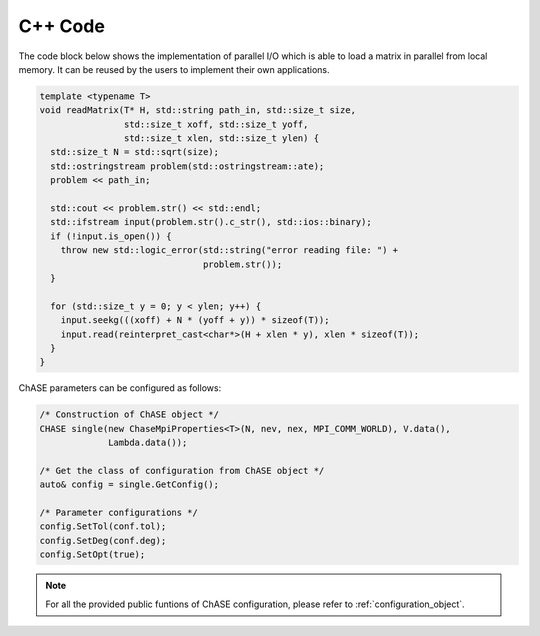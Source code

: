 C++ Code
----------

The code block below shows the implementation of parallel I/O
which is able to load a matrix in parallel from local memory. It can be
reused by the users to implement their own applications.

.. code:: c++

  template <typename T>
  void readMatrix(T* H, std::string path_in, std::size_t size,
                  std::size_t xoff, std::size_t yoff,
                  std::size_t xlen, std::size_t ylen) {
    std::size_t N = std::sqrt(size);
    std::ostringstream problem(std::ostringstream::ate);
    problem << path_in;

    std::cout << problem.str() << std::endl;
    std::ifstream input(problem.str().c_str(), std::ios::binary);
    if (!input.is_open()) {
      throw new std::logic_error(std::string("error reading file: ") +
                                 problem.str());
    }

    for (std::size_t y = 0; y < ylen; y++) {
      input.seekg(((xoff) + N * (yoff + y)) * sizeof(T));
      input.read(reinterpret_cast<char*>(H + xlen * y), xlen * sizeof(T));
    }
  }


ChASE parameters can be configured as follows:

.. code:: c++
  
  /* Construction of ChASE object */
  CHASE single(new ChaseMpiProperties<T>(N, nev, nex, MPI_COMM_WORLD), V.data(),
               Lambda.data());

  /* Get the class of configuration from ChASE object */
  auto& config = single.GetConfig();

  /* Parameter configurations */
  config.SetTol(conf.tol);
  config.SetDeg(conf.deg);
  config.SetOpt(true);


.. note::

    For all the provided public funtions of ChASE configuration, please refer to :ref:`configuration_object`.




